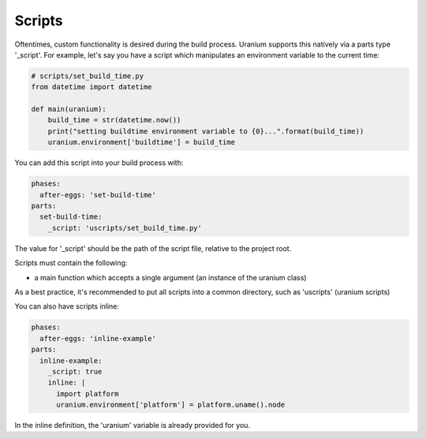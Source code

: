 =======
Scripts
=======

Oftentimes, custom functionality is desired during the build
process. Uranium supports this natively via a parts type
'_script'. For example, let's say you have a script which manipulates
an environment variable to the current time:



.. code-block:: python

    # scripts/set_build_time.py
    from datetime import datetime

    def main(uranium):
        build_time = str(datetime.now())
        print("setting buildtime environment variable to {0}...".format(build_time))
        uranium.environment['buildtime'] = build_time


You can add this script into your build process with:

.. code-block:: yaml

    phases:
      after-eggs: 'set-build-time'
    parts:
      set-build-time:
        _script: 'uscripts/set_build_time.py'


The value for '_script' should be the path of the script file,
relative to the project root.

Scripts must contain the following:

* a main function which accepts a single argument (an instance of the uranium class)

As a best practice, it's recommended to put all scripts into a common
directory, such as 'uscripts' (uranium scripts)

You can also have scripts inline:

.. code-block:: yaml

    phases:
      after-eggs: 'inline-example'
    parts:
      inline-example:
        _script: true
        inline: |
          import platform
          uranium.environment['platform'] = platform.uname().node


In the inline definition, the 'uranium' variable is already provided for you.
